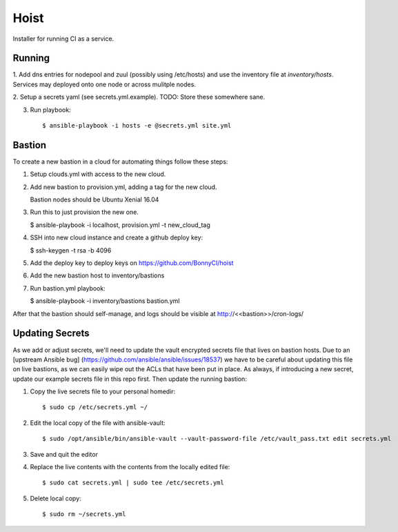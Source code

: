 =======
Hoist
=======

Installer for running CI as a service.

Running
=======

1. Add dns entries for nodepool and zuul (possibly using /etc/hosts) and use
the inventory file at `inventory/hosts`.  Services may deployed onto one node
or across mulitple nodes.

2. Setup a secrets yaml (see secrets.yml.example). TODO: Store these somewhere
sane.

3. Run playbook::

    $ ansible-playbook -i hosts -e @secrets.yml site.yml

Bastion
=======

To create a new bastion in a cloud for automating things follow these steps:

1. Setup clouds.yml with access to the new cloud.

2. Add new bastion to provision.yml, adding a tag for the new cloud.

   Bastion nodes should be Ubuntu Xenial 16.04

3. Run this to just provision the new one.

   $ ansible-playbook -i localhost, provision.yml -t new_cloud_tag

4. SSH into new cloud instance and create a github deploy key:

   $ ssh-keygen -t rsa -b 4096

5. Add the deploy key to deploy keys on https://github.com/BonnyCI/hoist

6. Add the new bastion host to inventory/bastions

7. Run bastion.yml playbook:

   $ ansible-playbook -i inventory/bastions bastion.yml

After that the bastion should self-manage, and logs should be visible at http://<<bastion>>/cron-logs/

Updating Secrets
================
As we add or adjust secrets, we'll need to update the vault encrypted secrets file that lives on bastion hosts. Due to an [upstream Ansible bug] (https://github.com/ansible/ansible/issues/18537) we have to be careful about updating this file on live bastions, as we can easily wipe out the ACLs that have been put in place. As always, if introducing a new secret, update our example secrets file in this repo first. Then update the running bastion:

1. Copy the live secrets file to your personal homedir::

   $ sudo cp /etc/secrets.yml ~/

2. Edit the local copy of the file with ansible-vault::

    $ sudo /opt/ansible/bin/ansible-vault --vault-password-file /etc/vault_pass.txt edit secrets.yml

3. Save and quit the editor

4. Replace the live contents with the contents from the locally edited file::

   $ sudo cat secrets.yml | sudo tee /etc/secrets.yml

5. Delete local copy::

   $ sudo rm ~/secrets.yml
